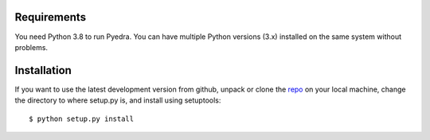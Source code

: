 Requirements
------------

You need Python 3.8 to run Pyedra. You can have multiple Python versions (3.x) installed on the same system without problems.

Installation
------------

If you want to use the latest development version from github, unpack or clone the `repo <https://github.com/milicolazo/Pyedra>`_ on your local machine,
change the directory to where setup.py is, and install using setuptools::

    $ python setup.py install
